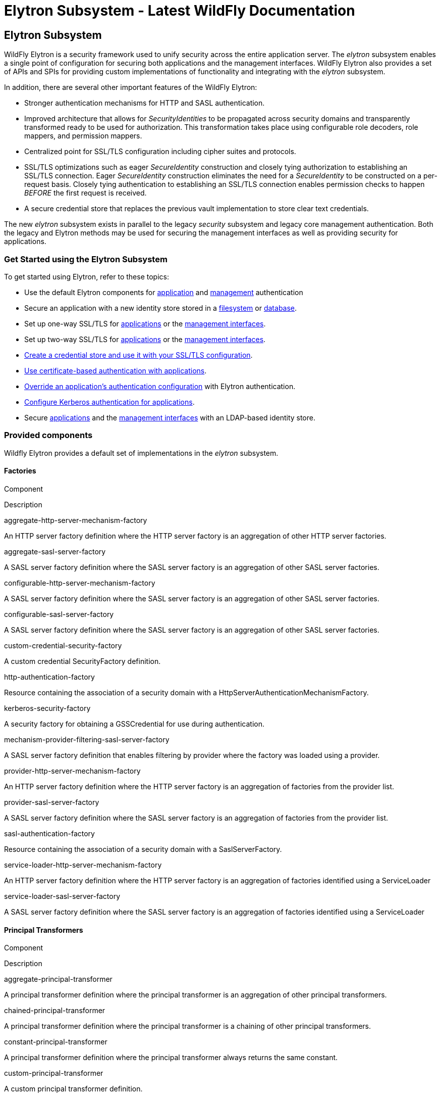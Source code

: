 Elytron Subsystem - Latest WildFly Documentation
================================================

[[elytron-subsystem]]
Elytron Subsystem
-----------------

WildFly Elytron is a security framework used to unify security across
the entire application server. The _elytron_ subsystem enables a single
point of configuration for securing both applications and the management
interfaces. WildFly Elytron also provides a set of APIs and SPIs for
providing custom implementations of functionality and integrating with
the _elytron_ subsystem.

In addition, there are several other important features of the WildFly
Elytron:

* Stronger authentication mechanisms for HTTP and SASL authentication.
* Improved architecture that allows for _SecurityIdentities_ to be
propagated across security domains and transparently transformed ready
to be used for authorization. This transformation takes place using
configurable role decoders, role mappers, and permission mappers.
* Centralized point for SSL/TLS configuration including cipher suites
and protocols.
* SSL/TLS optimizations such as eager _SecureIdentity_ construction and
closely tying authorization to establishing an SSL/TLS connection. Eager
_SecureIdentity_ construction eliminates the need for a _SecureIdentity_
to be constructed on a per-request basis. Closely tying authentication
to establishing an SSL/TLS connection enables permission checks to
happen _BEFORE_ the first request is received.
* A secure credential store that replaces the previous vault
implementation to store clear text credentials.

The new _elytron_ subsystem exists in parallel to the legacy _security_
subsystem and legacy core management authentication. Both the legacy and
Elytron methods may be used for securing the management interfaces as
well as providing security for applications.

[[get-started-using-the-elytron-subsystem]]
Get Started using the Elytron Subsystem
~~~~~~~~~~~~~~~~~~~~~~~~~~~~~~~~~~~~~~~

To get started using Elytron, refer to these topics:

* Use the default Elytron components for
link:Elytron_Subsystem.html#110231564_ElytronSubsystem-usedefaultelytronappauth[application]
and
link:Elytron_Subsystem.html#110231564_ElytronSubsystem-usedefaultelytronmgmtauth[management]
authentication
* Secure an application with a new identity store stored in a
link:Using_the_Elytron_Subsystem.html#110231569_UsingtheElytronSubsystem-ConfigureAuthenticationwithaFilesystemBasedIdentityStore[filesystem]
or
link:Using_the_Elytron_Subsystem.html#110231569_UsingtheElytronSubsystem-ConfigureAuthenticationwithaDatabaseIdentityStore[database].
* Set up one-way SSL/TLS for
link:Using_the_Elytron_Subsystem.html#110231569_UsingtheElytronSubsystem-onewayapps[applications]
or the
link:Using_the_Elytron_Subsystem.html#110231569_UsingtheElytronSubsystem-onewaymgmt[management
interfaces].
* Set up two-way SSL/TLS for
link:Using_the_Elytron_Subsystem.html#110231569_UsingtheElytronSubsystem-twowayapps[applications]
or the
link:Using_the_Elytron_Subsystem.html#110231569_UsingtheElytronSubsystem-twowaymgmt[management
interfaces].
* link:Using_the_Elytron_Subsystem.html#110231569_UsingtheElytronSubsystem-CreateandUseaCredentialStore[Create
a credential store and use it with your SSL/TLS configuration].
* link:Using_the_Elytron_Subsystem.html#110231569_UsingtheElytronSubsystem-ConfigureAuthenticationwithCertificates[Use
certificate-based authentication with applications].
* link:Using_the_Elytron_Subsystem.html#110231569_UsingtheElytronSubsystem-OverrideanApplication%27sAuthenticationConfiguration[Override
an application's authentication configuration] with Elytron
authentication.
* link:Using_the_Elytron_Subsystem.html#110231569_UsingtheElytronSubsystem-ConfigureAuthenticationwithaKerberosBasedIdentityStore[Configure
Kerberos authentication for applications].
* Secure
link:Using_the_Elytron_Subsystem.html#110231569_UsingtheElytronSubsystem-ConfigureAuthenticationwithanLDAPBasedIdentityStore[applications]
and the
link:Using_the_Elytron_Subsystem.html#110231569_UsingtheElytronSubsystem-SecuretheManagementInterfaceswithaNewIdentityStore[management
interfaces] with an LDAP-based identity store.

[[provided-components]]
Provided components
~~~~~~~~~~~~~~~~~~~

Wildfly Elytron provides a default set of implementations in the
_elytron_ subsystem.

[[factories]]
Factories
^^^^^^^^^

Component

Description

aggregate-http-server-mechanism-factory

An HTTP server factory definition where the HTTP server factory is an
aggregation of other HTTP server factories.

aggregate-sasl-server-factory

A SASL server factory definition where the SASL server factory is an
aggregation of other SASL server factories.

configurable-http-server-mechanism-factory

A SASL server factory definition where the SASL server factory is an
aggregation of other SASL server factories.

configurable-sasl-server-factory

A SASL server factory definition where the SASL server factory is an
aggregation of other SASL server factories.

custom-credential-security-factory

A custom credential SecurityFactory definition.

http-authentication-factory

Resource containing the association of a security domain with a
HttpServerAuthenticationMechanismFactory.

kerberos-security-factory

A security factory for obtaining a GSSCredential for use during
authentication.

mechanism-provider-filtering-sasl-server-factory

A SASL server factory definition that enables filtering by provider
where the factory was loaded using a provider.

provider-http-server-mechanism-factory

An HTTP server factory definition where the HTTP server factory is an
aggregation of factories from the provider list.

provider-sasl-server-factory

A SASL server factory definition where the SASL server factory is an
aggregation of factories from the provider list.

sasl-authentication-factory

Resource containing the association of a security domain with a
SaslServerFactory.

service-loader-http-server-mechanism-factory

An HTTP server factory definition where the HTTP server factory is an
aggregation of factories identified using a ServiceLoader

service-loader-sasl-server-factory

A SASL server factory definition where the SASL server factory is an
aggregation of factories identified using a ServiceLoader

[[principal-transformers]]
Principal Transformers
^^^^^^^^^^^^^^^^^^^^^^

Component

Description

aggregate-principal-transformer

A principal transformer definition where the principal transformer is an
aggregation of other principal transformers.

chained-principal-transformer

A principal transformer definition where the principal transformer is a
chaining of other principal transformers.

constant-principal-transformer

A principal transformer definition where the principal transformer
always returns the same constant.

custom-principal-transformer

A custom principal transformer definition.

regex-principal-transformer

A regular expression based principal transformer

regex-validating-principal-transformer

A regular expression based principal transformer which uses the regular
expression to validate the name.

[[principal-decoders]]
Principal Decoders
^^^^^^^^^^^^^^^^^^

Component

Description

aggregate-principal-decoder

A principal decoder definition where the principal decoder is an
aggregation of other principal decoders.

concatenating-principal-decoder

A principal decoder definition where the principal decoder is a
concatenation of other principal decoders.

constant-principal-decoder

Definition of a principal decoder that always returns the same constant.

custom-principal-decoder

Definition of a custom principal decoder.

x500-attribute-principal-decoder

Definition of a X500 attribute based principal decoder.

[[realm-mappers]]
Realm Mappers
^^^^^^^^^^^^^

Component

Description

constant-realm-mapper

Definition of a constant realm mapper that always returns the same
value.

custom-realm-mapper

Definition of a custom realm mapper

mapped-regex-realm-mapper

Definition of a realm mapper implementation that first uses a regular
expression to extract the realm name, this is then converted using the
configured mapping of realm names.

simple-regex-realm-mapper

Definition of a simple realm mapper that attempts to extract the realm
name using the capture group from the regular expression, if that does
not provide a match then the delegate realm mapper is used instead.

[[realms]]
Realms
^^^^^^

Component

Description

aggregate-realm

A realm definition that is an aggregation of two realms, one for the
authentication steps and one for loading the identity for the
authorization steps.

caching-realm

A realm definition that enables caching to another security realm.
Caching strategy is Least Recently Used where least accessed entries are
discarded when maximum number of entries is reached.

custom-modifiable-realm

Custom realm configured as being modifiable will be expected to
implement the ModifiableSecurityRealm interface. By configuring a realm
as being modifiable management operations will be made available to
manipulate the realm.

custom-realm

A custom realm definitions can implement either the s SecurityRealm
interface or the ModifiableSecurityRealm interface. Regardless of which
interface is implemented management operations will not be exposed to
manage the realm. However other services that depend on the realm will
still be able to perform a type check and cast to gain access to the
modification API.

filesystem-realm

A simple security realm definition backed by the filesystem.

identity-realm

A security realm definition where identities are represented in the
management model.

jdbc-realm

A security realm definition backed by database using JDBC.

key-store-realm

A security realm definition backed by a keystore.

ldap-realm

A security realm definition backed by LDAP.

properties-realm

A security realm definition backed by properties files.

token-realm

A security realm definition capable of validating and extracting
identities from security tokens.

trust-managers

A trust manager definition for creating the TrustManager list as used to
create an SSL context.

[[permission-mappers]]
Permission Mappers
^^^^^^^^^^^^^^^^^^

Component

Description

custom-permission-mapper

Definition of a custom permission mapper.

logical-permission-mapper

Definition of a logical permission mapper.

simple-permission-mapper

Definition of a simple configured permission mapper.

constant-permission-mapper

Definition of a permission mapper that always returns the same constant.

[[role-decoders]]
Role Decoders
^^^^^^^^^^^^^

Component

Description

custom-role-decoder

Definition of a custom RoleDecoder

simple-role-decoder

Definition of a simple RoleDecoder that takes a single attribute and
maps it directly to roles.

[[role-mappers]]
Role Mappers
^^^^^^^^^^^^

Component

Description

add-prefix-role-mapper

A role mapper definition for a role mapper that adds a prefix to each
provided.

add-suffix-role-mapper

A role mapper definition for a role mapper that adds a suffix to each
provided.

constant-role-mapper

A role mapper definition where a constant set of roles is always
returned.

aggregate-role-mapper

A role mapper definition where the role mapper is an aggregation of
other role mappers.

logical-role-mapper

A role mapper definition for a role mapper that performs a logical
operation using two referenced role mappers.

custom-role-mapper

Definition of a custom role mapper

[[ssl-components]]
SSL Components
^^^^^^^^^^^^^^

Component

Description

client-ssl-context

An SSLContext for use on the client side of a connection.

filtering-key-store

A filtering keystore definition, which provides a keystore by filtering
a key-store.

key-managers

A key manager definition for creating the key manager list as used to
create an SSL context.

key-store

A keystore definition.

ldap-key-store

An LDAP keystore definition, which loads a keystore from an LDAP server.

server-ssl-context

An SSL context for use on the server side of a connection.

[[other]]
Other
^^^^^

Component

Description

aggregate-providers

An aggregation of two or more Provider[] resources.

authentication-configuration

An individual authentication configuration definition, which is used by
clients deployed to Wildfly and other resources for authenticating when
making a remote connection.

authentication-context

An individual authentication context definition, which is used to supply
an ssl-context and authentication-configuration when clients deployed to
Wildfly and other resources make a remoting connection.

credential-store

Credential store to keep alias for sensitive information such as
passwords for external services.

dir-context

The configuration to connect to a directory (LDAP) server.

provider-loader

A definition for a provider loader.

security-domain

A security domain definition.

security-property

A definition of a security property to be set.

[[out-of-the-box-configuration]]
Out of the Box Configuration
~~~~~~~~~~~~~~~~~~~~~~~~~~~~

WildFly provides a set of components configured by default. While these
components are ready to use, the legacy _security_ subsystem and legacy
core management authentication is still used by default. To configure
WildFly to use the these configured components as well as create new
ones, see the link:Using_the_Elytron_Subsystem.html[Using the Elytron
Subsystem] section.

Default Component

Description

ApplicationDomain

The ApplicationDomain security domain uses ApplicationRealm and
groups-to-roles for authentication. It also uses
default-permission-mapper to assign the login permission.

ManagementDomain

The ManagementDomain security domain uses two security realms for
authentication: ManagementRealm with groups-to-roles and local with
super-user-mapper. It also uses default-permission-mapper to assign the
login permission.

local (security realm)

The local security realm does no authentication and sets the identity of
principals to $local

ApplicationRealm

The ApplicationRealm security realm is a properties realm that
authenticates principals using application-users.properties and assigns
roles using application-roles.properties. These files are located under
jboss.server.config.dir, which by default, maps to
EAP_HOME/standalone/configuration. They are also the same files used by
the legacy security default configuration.

ManagementRealm

The ManagementRealm security realm is a properties realm that
authenticates principals using mgmt-users.properties and assigns roles
using mgmt-groups.properties. These files are located under
jboss.server.config.dir, which by default, maps to
EAP_HOME/standalone/configuration. They are also the same files used by
the legacy security default configuration.

default-permission-mapper

The default-permission-mapper mapper is a constant permission mapper
that uses org.wildfly.security.auth.permission.LoginPermission to assign
the login permission and
org.wildfly.extension.batch.jberet.deployment.BatchPermission to assign
permission for batch jobs. The batch permissions are start, stop,
restart, abandon, and read which aligns with
javax.batch.operations.JobOperator.

local (mapper)

The local mapper is a constant role mapper that maps to the local
security realm. This is used to map authentication to the local security
realm.

groups-to-roles

The groups-to-roles mapper is a simple-role-decoder that will decode the
groups information of a principal and use it for the role information.

super-user-mapper

The super-user-mapper mapper is a constant role mapper that maps the
SuperUser role to a principal.

management-http-authentication

The management-http-authentication http-authentication-factory can be
used for doing authentication over http. It uses the global
provider-http-server-mechanism-factory to filter authentication
mechanism and uses ManagementDomain for authenticating principals. It
accepts the DIGEST authentication mechanisms and exposes it as
ManagementRealm to applications.

application-http-authentication

The application-http-authentication http-authentication-factory can be
used for doing authentication over http. It uses the global
provider-http-server-mechanism-factory to filter authentication
mechanism and uses ApplicationDomain for authenticating principals. It
accepts BASIC and FORM authentication mechanisms and exposes BASIC as
Application Realm to applications.

global (provider-http-server-mechanism-factory)

This is the HTTP server factory mechanism definition used to list the
provided authentication mechanisms when creating an http authentication
factory.

management-sasl-authentication

The management-sasl-authentication sasl-authentication-factory can be
used for authentication using SASL. It uses the configured
sasl-server-factory to filter authentication mechanisms, which also uses
the global provider-sasl-server-factory to filter by provider names.
management-sasl-authentication uses the ManagementDomain security domain
for authentication of principals. It also maps authentication using
JBOSS-LOCAL-USER mechanisms using the local realm mapper and
authentication using DIGEST-MD5 to ManagementRealm.

application-sasl-authentication

The application-sasl-authentication sasl-authentication-factory can be
used for authentication using SASL. It uses the configured
sasl-server-factory to filter authentication mechanisms, which also uses
the global provider-sasl-server-factory to filter by provider names.
application-sasl-authentication uses the ApplicationDomain security
domain for authentication of principals.

global (provider-sasl-server-factory)

This is the SASL server factory definition used to create SASL
authentication factories.

elytron (mechanism-provider-filtering-sasl-server-factor)

This is used to filter which sasl-authentication-factory is used based
on the provider. In this case, elytron will match on the WildFlyElytron
provider name.

configured (configurable-sasl-server-factory)

This is used to filter sasl-authentication-factory is used based on the
mechanism name. In this case, configured will match on JBOSS-LOCAL-USER
and DIGEST-MD5. It also sets the wildfly.sasl.local-user.default-user to
$local.

combined-providers

Is an aggregate provider that aggreates the elytron and openssl provider
loaders.

elytron

A provider loader

openssl

A provider loader

*Default WildFly Configuration*

[source,java]
----
/subsystem=elytron:read-resource(recursive=true)
{
    "outcome" => "success",
    "result" => {
        "default-authentication-context" => undefined,
        "final-providers" => undefined,
        "initial-providers" => "combined-providers",
        "add-prefix-role-mapper" => undefined,
        "add-suffix-role-mapper" => undefined,
        "aggregate-http-server-mechanism-factory" => undefined,
        "aggregate-principal-decoder" => undefined,
        "aggregate-principal-transformer" => undefined,
        "aggregate-providers" => {"combined-providers" => {"providers" => [
            "elytron",
            "openssl"
        ]}},
        "aggregate-realm" => undefined,
        "aggregate-role-mapper" => undefined,
        "aggregate-sasl-server-factory" => undefined,
        "authentication-configuration" => undefined,
        "authentication-context" => undefined,
        "caching-realm" => undefined,
        "chained-principal-transformer" => undefined,
        "client-ssl-context" => undefined,
        "concatenating-principal-decoder" => undefined,
        "configurable-http-server-mechanism-factory" => undefined,
        "configurable-sasl-server-factory" => {"configured" => {
            "filters" => [
                {"pattern-filter" => "JBOSS-LOCAL-USER"},
                {"pattern-filter" => "DIGEST-MD5"}
            ],
            "properties" => {"wildfly.sasl.local-user.default-user" => "$local"},
            "protocol" => undefined,
            "sasl-server-factory" => "elytron",
            "server-name" => undefined
        }},
        "constant-permission-mapper" => {"default-permission-mapper" => {"permissions" => [
            {"class-name" => "org.wildfly.security.auth.permission.LoginPermission"},
            {
                "class-name" => "org.wildfly.extension.batch.jberet.deployment.BatchPermission",
                "module" => "org.wildfly.extension.batch.jberet",
                "target-name" => "*"
            }
        ]}},
        "constant-principal-decoder" => undefined,
        "constant-principal-transformer" => undefined,
        "constant-realm-mapper" => {"local" => {"realm-name" => "local"}},
        "constant-role-mapper" => {"super-user-mapper" => {"roles" => ["SuperUser"]}},
        "credential-store" => undefined,
        "custom-credential-security-factory" => undefined,
        "custom-modifiable-realm" => undefined,
        "custom-permission-mapper" => undefined,
        "custom-principal-decoder" => undefined,
        "custom-principal-transformer" => undefined,
        "custom-realm" => undefined,
        "custom-realm-mapper" => undefined,
        "custom-role-decoder" => undefined,
        "custom-role-mapper" => undefined,
        "dir-context" => undefined,
        "filesystem-realm" => undefined,
        "filtering-key-store" => undefined,
        "http-authentication-factory" => {
            "management-http-authentication" => {
                "http-server-mechanism-factory" => "global",
                "mechanism-configurations" => [{
                    "mechanism-name" => "DIGEST",
                    "mechanism-realm-configurations" => [{"realm-name" => "ManagementRealm"}]
                }],
                "security-domain" => "ManagementDomain"
            },
            "application-http-authentication" => {
                "http-server-mechanism-factory" => "global",
                "mechanism-configurations" => [
                    {
                        "mechanism-name" => "BASIC",
                        "mechanism-realm-configurations" => [{"realm-name" => "Application Realm"}]
                    },
                    {"mechanism-name" => "FORM"}
                ],
                "security-domain" => "ApplicationDomain"
            }
        },
        "identity-realm" => {"local" => {
            "attribute-name" => undefined,
            "attribute-values" => undefined,
            "identity" => "$local"
        }},
        "jdbc-realm" => undefined,
        "kerberos-security-factory" => undefined,
        "key-managers" => undefined,
        "key-store" => undefined,
        "key-store-realm" => undefined,
        "ldap-key-store" => undefined,
        "ldap-realm" => undefined,
        "logical-permission-mapper" => undefined,
        "logical-role-mapper" => undefined,
        "mapped-regex-realm-mapper" => undefined,
        "mechanism-provider-filtering-sasl-server-factory" => {"elytron" => {
            "enabling" => true,
            "filters" => [{"provider-name" => "WildFlyElytron"}],
            "sasl-server-factory" => "global"
        }},
        "properties-realm" => {
            "ApplicationRealm" => {
                "groups-attribute" => "groups",
                "groups-properties" => {
                    "path" => "application-roles.properties",
                    "relative-to" => "jboss.server.config.dir"
                },
                "users-properties" => {
                    "path" => "application-users.properties",
                    "relative-to" => "jboss.server.config.dir",
                    "digest-realm-name" => "ApplicationRealm"
                }
            },
            "ManagementRealm" => {
                "groups-attribute" => "groups",
                "groups-properties" => {
                    "path" => "mgmt-groups.properties",
                    "relative-to" => "jboss.server.config.dir"
                },
                "users-properties" => {
                    "path" => "mgmt-users.properties",
                    "relative-to" => "jboss.server.config.dir",
                    "digest-realm-name" => "ManagementRealm"
                }
            }
        },
        "provider-http-server-mechanism-factory" => {"global" => {"providers" => undefined}},
        "provider-loader" => {
            "elytron" => {
                "class-names" => undefined,
                "configuration" => undefined,
                "module" => "org.wildfly.security.elytron",
                "path" => undefined,
                "relative-to" => undefined
            },
            "openssl" => {
                "class-names" => undefined,
                "configuration" => undefined,
                "module" => "org.wildfly.openssl",
                "path" => undefined,
                "relative-to" => undefined
            }
        },
        "provider-sasl-server-factory" => {"global" => {"providers" => undefined}},
        "regex-principal-transformer" => undefined,
        "regex-validating-principal-transformer" => undefined,
        "sasl-authentication-factory" => {
            "management-sasl-authentication" => {
                "mechanism-configurations" => [
                    {
                        "mechanism-name" => "JBOSS-LOCAL-USER",
                        "realm-mapper" => "local"
                    },
                    {
                        "mechanism-name" => "DIGEST-MD5",
                        "mechanism-realm-configurations" => [{"realm-name" => "ManagementRealm"}]
                    }
                ],
                "sasl-server-factory" => "configured",
                "security-domain" => "ManagementDomain"
            },
            "application-sasl-authentication" => {
                "mechanism-configurations" => undefined,
                "sasl-server-factory" => "configured",
                "security-domain" => "ApplicationDomain"
            }
        },
        "security-domain" => {
            "ApplicationDomain" => {
                "default-realm" => "ApplicationRealm",
                "permission-mapper" => "default-permission-mapper",
                "post-realm-principal-transformer" => undefined,
                "pre-realm-principal-transformer" => undefined,
                "principal-decoder" => undefined,
                "realm-mapper" => undefined,
                "realms" => [{
                    "realm" => "ApplicationRealm",
                    "role-decoder" => "groups-to-roles"
                }],
                "role-mapper" => undefined,
                "trusted-security-domains" => undefined
            },
            "ManagementDomain" => {
                "default-realm" => "ManagementRealm",
                "permission-mapper" => "default-permission-mapper",
                "post-realm-principal-transformer" => undefined,
                "pre-realm-principal-transformer" => undefined,
                "principal-decoder" => undefined,
                "realm-mapper" => undefined,
                "realms" => [
                    {
                        "realm" => "ManagementRealm",
                        "role-decoder" => "groups-to-roles"
                    },
                    {
                        "realm" => "local",
                        "role-mapper" => "super-user-mapper"
                    }
                ],
                "role-mapper" => undefined,
                "trusted-security-domains" => undefined
            }
        },
        "security-property" => undefined,
        "server-ssl-context" => undefined,
        "service-loader-http-server-mechanism-factory" => undefined,
        "service-loader-sasl-server-factory" => undefined,
        "simple-permission-mapper" => undefined,
        "simple-regex-realm-mapper" => undefined,
        "simple-role-decoder" => {"groups-to-roles" => {"attribute" => "groups"}},
        "token-realm" => undefined,
        "trust-managers" => undefined,
        "x500-attribute-principal-decoder" => undefined
    }
}
----

[[default-application-authentication-configuration]]
Default Application Authentication Configuration
~~~~~~~~~~~~~~~~~~~~~~~~~~~~~~~~~~~~~~~~~~~~~~~~

By default, applications are secured using legacy security domains.
Applications must specify a security domain in their _web.xml_ as well
as the authentication method. If no security domain is specified by the
application, WildFly will use the provided _other_ legacy security
domain.

[[110231564_ElytronSubsystem-usedefaultelytronappauth]]
[[110231564_ElytronSubsystem-usedefaultelytronappauth]]

[[update-wildfly-to-use-the-default-elytron-components-for-application-authentication]]
Update WildFly to Use the Default Elytron Components for Application
Authentication
^^^^^^^^^^^^^^^^^^^^^^^^^^^^^^^^^^^^^^^^^^^^^^^^^^^^^^^^^^^^^^^^^^^^^^^^^^^^^^^^^^^

[source,java]
----
/subsystem=undertow/application-security-domain=exampleApplicationDomain:add(http-authentication-factory=application-http-authentication)
----

[[default-elytron-application-http-authentication-configuration]]
Default Elytron Application HTTP Authentication Configuration
^^^^^^^^^^^^^^^^^^^^^^^^^^^^^^^^^^^^^^^^^^^^^^^^^^^^^^^^^^^^^

By default, the _application-http-authentication_
http-authentication-factory is provided for application http
authentication.

[source,java]
----
/subsystem=elytron/http-authentication-factory=application-http-authentication:read-resource()
{
    "outcome" => "success",
    "result" => {
        "http-server-mechanism-factory" => "global",
        "mechanism-configurations" => [
            {
                "mechanism-name" => "BASIC",
                "mechanism-realm-configurations" => [{"realm-name" => "Application Realm"}]
            },
            {"mechanism-name" => "FORM"}
        ],
        "security-domain" => "ApplicationDomain"
    }
}
----

The _application-http-authentication_ http-authentication-factory is
configured to use the _ApplicationDomain_ security domain.

[source,java]
----
/subsystem=elytron/security-domain=ApplicationDomain:read-resource()
{
    "outcome" => "success",
    "result" => {
        "default-realm" => "ApplicationRealm",
        "permission-mapper" => "default-permission-mapper",
        "post-realm-principal-transformer" => undefined,
        "pre-realm-principal-transformer" => undefined,
        "principal-decoder" => undefined,
        "realm-mapper" => undefined,
        "realms" => [{
            "realm" => "ApplicationRealm",
            "role-decoder" => "groups-to-roles"
        }],
        "role-mapper" => undefined,
        "trusted-security-domains" => undefined
    }
}
----

The _ApplicationDomain_ security domain is backed by the
_ApplicationRealm_ Elytron security realm, which is a properties-based
realm.

[source,java]
----
/subsystem=elytron/properties-realm=ApplicationRealm:read-resource()
{
    "outcome" => "success",
    "result" => {
        "groups-attribute" => "groups",
        "groups-properties" => {
            "path" => "application-roles.properties",
            "relative-to" => "jboss.server.config.dir"
        },
        "users-properties" => {
            "path" => "application-users.properties",
            "relative-to" => "jboss.server.config.dir",
            "digest-realm-name" => "ApplicationRealm"
        }
    }
}
----

[[default-management-authentication-configuration]]
Default Management Authentication Configuration
~~~~~~~~~~~~~~~~~~~~~~~~~~~~~~~~~~~~~~~~~~~~~~~

By default, the WildFly management interfaces are secured by the legacy
core management authentication.

*Default Configuration*

[source,java]
----
/core-service=management/management-interface=http-interface:read-resource()
{
    "outcome" => "success",
    "result" => {
        "allowed-origins" => undefined,
        "console-enabled" => true,
        "http-authentication-factory" => undefined,
        "http-upgrade" => {"enabled" => true},
        "http-upgrade-enabled" => true,
        "sasl-protocol" => "remote",
        "secure-socket-binding" => undefined,
        "security-realm" => "ManagementRealm",
        "server-name" => undefined,
        "socket-binding" => "management-http",
        "ssl-context" => undefined
    }
----

WildFly does provide _management-http-authentication_ and
_management-sasl-authentication_ in the _elytron_ subsystem for securing
the management interfaces as well.

[[110231564_ElytronSubsystem-usedefaultelytronmgmtauth]]
[[110231564_ElytronSubsystem-usedefaultelytronmgmtauth]]

[[update-wildfly-to-use-the-default-elytron-components-for-management-authentication]]
Update WildFly to Use the Default Elytron Components for Management
Authentication
^^^^^^^^^^^^^^^^^^^^^^^^^^^^^^^^^^^^^^^^^^^^^^^^^^^^^^^^^^^^^^^^^^^^^^^^^^^^^^^^^^

[[set-http-authentication-factory-to-use-management-http-authentication]]
Set http-authentication-factory to use management-http-authentication
+++++++++++++++++++++++++++++++++++++++++++++++++++++++++++++++++++++

[source,java]
----
/core-service=management/management-interface=http-interface:write-attribute( \
  name=http-authentication-factory, \
  value=management-http-authentication \
)
----

[[set-sasl-authentication-factory-to-use-management-sasl-authentication]]
Set sasl-authentication-factory to use management-sasl-authentication
+++++++++++++++++++++++++++++++++++++++++++++++++++++++++++++++++++++

[source,java]
----
/core-service=management/management-interface=http-interface:write-attribute( \
  name=http-upgrade.sasl-authentication-factory, \
  value=management-sasl-authentication \
)
----

[[undefine-security-realm]]
Undefine security-realm
+++++++++++++++++++++++

[source,java]
----
/core-service=management/management-interface=http-interface:undefine-attribute(name=security-realm)
----

[[reload-wildfly-for-the-changes-to-take-affect.]]
Reload WildFly for the changes to take affect.
++++++++++++++++++++++++++++++++++++++++++++++

[source,java]
----
reload
----

The management interfaces are now secured using the default components
provided by the 'elytron' subsystem.

[[default-elytron-management-http-authentication-configuration]]
Default Elytron Management HTTP Authentication Configuration
^^^^^^^^^^^^^^^^^^^^^^^^^^^^^^^^^^^^^^^^^^^^^^^^^^^^^^^^^^^^

When you access the management interface over HTTP, for example when
using the web-based management console, WildFly will use the
_management-http-authentication_ http-authentication-factory.

[source,java]
----
/subsystem=elytron/http-authentication-factory=management-http-authentication:read-resource()
{
    "outcome" => "success",
    "result" => {
        "http-server-mechanism-factory" => "global",
        "mechanism-configurations" => [{
            "mechanism-name" => "DIGEST",
            "mechanism-realm-configurations" => [{"realm-name" => "ManagementRealm"}]
        }],
        "security-domain" => "ManagementDomain"
    }
}
----

The _management-http-authentication_ http-authentication-factory, is
configured to use the _ManagementDomain_ security domain.

[source,java]
----
/subsystem=elytron/security-domain=ManagementDomain:read-resource()
{
    "outcome" => "success",
    "result" => {
        "default-realm" => "ManagementRealm",
        "permission-mapper" => "default-permission-mapper",
        "post-realm-principal-transformer" => undefined,
        "pre-realm-principal-transformer" => undefined,
        "principal-decoder" => undefined,
        "realm-mapper" => undefined,
        "realms" => [
            {
                "realm" => "ManagementRealm",
                "role-decoder" => "groups-to-roles"
            },
            {
                "realm" => "local",
                "role-mapper" => "super-user-mapper"
            }
        ],
        "role-mapper" => undefined,
        "trusted-security-domains" => undefined
    }
}
----

The _ManagementDomain_ security domain is backed by the
_ManagementRealm_ Elytron security realm, which is a properties-based
realm.

[source,java]
----
/subsystem=elytron/properties-realm=ManagementRealm:read-resource()
{
    "outcome" => "success",
    "result" => {
        "groups-attribute" => "groups",
        "groups-properties" => {
            "path" => "mgmt-groups.properties",
            "relative-to" => "jboss.server.config.dir"
        },
        "plain-text" => false,
        "users-properties" => {
            "path" => "mgmt-users.properties",
            "relative-to" => "jboss.server.config.dir"
        }
    }
}
----

[[default-elytron-management-cli-authentication]]
Default Elytron Management CLI Authentication
^^^^^^^^^^^^^^^^^^^^^^^^^^^^^^^^^^^^^^^^^^^^^

By default, the management CLI ( _jboss-cli.sh_) is configured to
connect over _remotehttp_.

*Default jboss-cli.xml*

[source,java]
----
<jboss-cli xmlns="urn:jboss:cli:3.1">

    <default-protocol use-legacy-override="true">remotehttp</default-protocol>

    <!-- The default controller to connect to when 'connect' command is executed w/o arguments -->
    <default-controller>
        <protocol>remotehttp</protocol>
        <host>localhost</host>
        <port>9990</port>
    </default-controller>
----

This will establish a connection over HTTP and use HTTP upgrade to
change the communication protocol to _native_. The HTTP upgrade
connection is secured in the _http-upgrade_ section of the
_http-interface_ using a _sasl-authentication-factory_.

*Example Configuration with Default Components*

[source,java]
----
/core-service=management/management-interface=http-interface:read-resource()
{
    "outcome" => "success",
    "result" => {
        "allowed-origins" => undefined,
        "console-enabled" => true,
        "http-authentication-factory" => "management-http-authentication",
        "http-upgrade" => {
            "enabled" => true,
            "sasl-authentication-factory" => "management-sasl-authentication"
        },
        "http-upgrade-enabled" => true,
        "sasl-protocol" => "remote",
        "secure-socket-binding" => undefined,
        "security-realm" => undefined,
        "server-name" => undefined,
        "socket-binding" => "management-http",
        "ssl-context" => undefined
    }
}
----

The default sasl-authentication-factory is
_management-sasl-authentication_.

[source,java]
----
/subsystem=elytron/sasl-authentication-factory=management-sasl-authentication:read-resource()
{
    "outcome" => "success",
    "result" => {
        "mechanism-configurations" => [
            {
                "mechanism-name" => "JBOSS-LOCAL-USER",
                "realm-mapper" => "local"
            },
            {
                "mechanism-name" => "DIGEST-MD5",
                "mechanism-realm-configurations" => [{"realm-name" => "ManagementRealm"}]
            }
        ],
        "sasl-server-factory" => "configured",
        "security-domain" => "ManagementDomain"
    }
}
----

The _management-sasl-authentication_ sasl-authentication-factory
specifies _JBOSS-LOCAL-USER_ and _DIGEST-MD5_ mechanisms.

*JBOSS-LOCAL-USER Realm*

[source,java]
----
/subsystem=elytron/identity-realm=local:read-resource()
{
    "outcome" => "success",
    "result" => {
        "attribute-name" => undefined,
        "attribute-values" => undefined,
        "identity" => "$local"
    }
}
----

The _local_ Elytron security realm is for handling silent authentication
for local users.

The _ManagementRealm_ Elytron security realm is the same realm used in
the _management-http-authentication_ http-authentication-factory.

[[comparing-legacy-approaches-to-elytron-approaches]]
Comparing Legacy Approaches to Elytron Approaches
~~~~~~~~~~~~~~~~~~~~~~~~~~~~~~~~~~~~~~~~~~~~~~~~~

Legacy Approach

Elytron Approach

UsersRoles Login Module

Configure Authentication with a Properties File-Based Identity Store

Database Login Module

Configure Authentication with a Database Identity Store

Ldap, LdapExtended, AdvancedLdap, AdvancedADLdap Login Modules

Configure Authentication with an LDAP-Based Identity Store

Certificate, Certificate Roles Login Module

Configure Authentication with Certificates

Kerberos, SPNEGO Login Modules

Configure Authentication with a Kerberos-Based Identity Store

Kerberos, SPNEGO Login Modules with Fallback

Configure Authentication with a Form as a Fallback for Kerberos

Vault

Create and Use a Credential Store

Legacy Security Realms

Secure the Management Interfaces with a New Identity Store, Silent
Authentication

RBAC

Using RBAC with Elytron

Legacy Security Realms for One-way and Two-way SSL/TLS for Applications

Enable One-way SSL/TLS for Applications, Enable Two-way SSL/TLS in
WildFly for Applications

Legacy Security Realms for One-way and Two-way SSL/TLS for Management
Interfaces

Enable One-way for the Management Interfaces Using the Elytron
Subsystem, Enable Two-way SSL/TLS for the Management Interfaces using
the Elytron Subsystem

